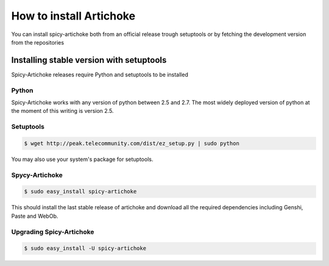 How to install Artichoke
===========================

You can install spicy-artichoke both from an official release trough setuptools or by fetching the development version from the repositories

Installing stable version with setuptools
-------------------------------------------

Spicy-Artichoke releases require Python and setuptools to be installed

Python
~~~~~~~~

Spicy-Artichoke works with any version of python between 2.5 and 2.7.
The most widely deployed version of python at the moment of this writing is version 2.5.

Setuptools
~~~~~~~~~~~~

.. code-block:: bash

    $ wget http://peak.telecommunity.com/dist/ez_setup.py | sudo python

You may also use your system's package for setuptools.

Spycy-Artichoke
~~~~~~~~~~~~

.. code-block:: bash

    $ sudo easy_install spicy-artichoke

This should install the last stable release of artichoke and download 
all the required dependencies including Genshi, Paste and WebOb.

Upgrading Spicy-Artichoke
~~~~~~~~~~~~~~~~~~~~~~~

.. code-block:: bash

    $ sudo easy_install -U spicy-artichoke

